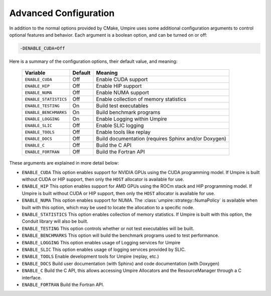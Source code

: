 .. _advanced_configuration:

======================
Advanced Configuration
======================

In addition to the normal options provided by CMake, Umpire uses some additional
configuration arguments to control optional features and behavior. Each
argument is a boolean option, and  can be turned on or off:

.. code-block:: bash

    -DENABLE_CUDA=Off

Here is a summary of the configuration options, their default value, and meaning:

      ===========================  ======== ===============================================================================
      Variable                     Default  Meaning
      ===========================  ======== ===============================================================================
      ``ENABLE_CUDA``              Off      Enable CUDA support
      ``ENABLE_HIP``               Off      Enable HIP support
      ``ENABLE_NUMA``              Off      Enable NUMA support
      ``ENABLE_STATISTICS``        Off      Enable collection of memory statistics
      ``ENABLE_TESTING``           On       Build test executables
      ``ENABLE_BENCHMARKS``        On       Build benchmark programs
      ``ENABLE_LOGGING``           On       Enable Logging within Umpire
      ``ENABLE_SLIC``              Off      Enable SLIC logging
      ``ENABLE_TOOLS``             Off      Enable tools like replay
      ``ENABLE_DOCS``              Off      Build documentation (requires Sphinx and/or Doxygen)
      ``ENABLE_C``                 Off      Build the C API
      ``ENABLE_FORTRAN``           Off      Build the Fortran API
      ===========================  ======== ===============================================================================

These arguments are explained in more detail below:

* ``ENABLE_CUDA``
  This option enables support for NVIDIA GPUs using the CUDA programming model.
  If Umpire is built without CUDA or HIP support, then only the ``HOST``
  allocator is available for use.

* ``ENABLE_HIP``
  This option enables support for AMD GPUs using the ROCm stack and HIP
  programming model. If Umpire is built without CUDA or HIP support,
  then only the ``HOST`` allocator is available for use.

* ``ENABLE_NUMA``
  This option enables support for NUMA. The
  :class:`umpire::strategy::NumaPolicy` is available when built with this
  option, which may be used to locate the allocation to a specific node.

* ``ENABLE_STATISTICS``
  This option enables collection of memory statistics. If Umpire is built with
  this option, the Conduit library will also be built.

* ``ENABLE_TESTING``
  This option controls whether or not test executables will be built.

* ``ENABLE_BENCHMARKS``
  This option will build the benchmark programs used to test performance.

* ``ENABLE_LOGGING``
  This option enables usage of Logging services for Umpire

* ``ENABLE_SLIC``
  This option enables usage of logging services provided by SLIC.

* ``ENABLE_TOOLS``
  Enable development tools for Umpire (replay, etc.)

* ``ENABLE_DOCS``
  Build user documentation (with Sphinx) and code documentation (with Doxygen)

* ``ENABLE_C``
  Build the C API, this allows accessing Umpire Allocators and the
  ResourceManager through a C interface.

* ``ENABLE_FORTRAN``
  Build the Fortran API.
